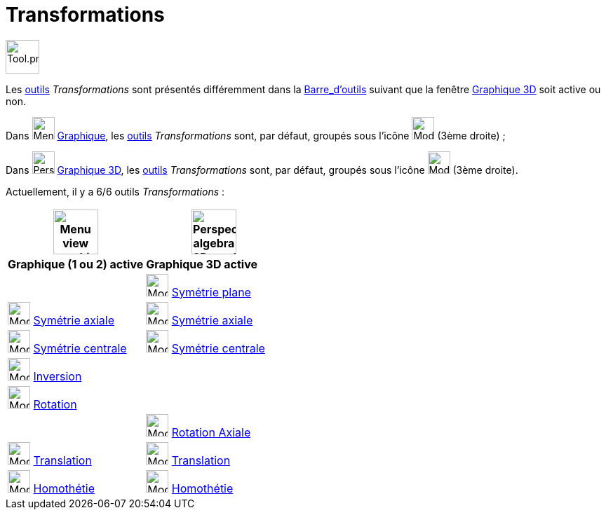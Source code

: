 = Transformations
:page-en: tools/Transformation_Tools
ifdef::env-github[:imagesdir: /fr/modules/ROOT/assets/images]

image:Tool.png[Tool.png,width=48,height=48]

Les xref:/Outils.adoc[outils] _Transformations_ sont présentés différemment dans la
xref:/Barre_d_outils.adoc[Barre_d'outils] suivant que la fenêtre xref:/Graphique_3D.adoc[Graphique 3D] soit active ou
non.


Dans image:32px-Menu_view_graphics.svg.png[Menu view graphics.svg,width=32,height=32] xref:/Graphique.adoc[Graphique], les xref:/Outils.adoc[outils] _Transformations_ sont, par défaut, groupés sous
l’icône image:32px-Mode_mirroratline.svg.png[Mode mirroratline.svg,width=32,height=32] (3ème droite) ;

Dans image:32px-Perspectives_algebra_3Dgraphics.svg.png[Perspectives algebra 3Dgraphics.svg,width=32,height=32] xref:/Graphique_3D.adoc[Graphique 3D], les xref:/Outils.adoc[outils] _Transformations_ sont, par défaut, groupés sous l’icône image:Mode_mirroratplane.png[Mode mirroratplane.png,width=32,height=32] (3ème droite).
  



Actuellement, il y a 6/6 outils _Transformations_ :


[width="100%",cols="50%,50%",options="header",]
|===
|image:64px-Menu_view_graphics.svg.png[Menu view graphics.svg,width=64,height=64]|
image:64px-Perspectives_algebra_3Dgraphics.svg.png[Perspectives algebra 3Dgraphics.svg,width=64,height=64]
|*Graphique (1 ou 2) active*|*Graphique 3D active*
|
|image:Mode_mirroratplane.png[Mode mirroratplane.png,width=32,height=32] xref:/tools/Symétrie_plane.adoc[Symétrie plane]

|image:32px-Mode_mirroratline.svg.png[Mode mirroratline.svg,width=32,height=32] xref:/tools/Symétrie_axiale.adoc[Symétrie axiale]
|image:32px-Mode_mirroratline.svg.png[Mode mirroratline.svg,width=32,height=32] xref:/tools/Symétrie_axiale.adoc[Symétrie axiale]

|image:32px-Mode_mirroratpoint.svg.png[Mode mirroratpoint.svg,width=32,height=32] xref:/tools/Symétrie_centrale.adoc[Symétrie centrale]
|image:32px-Mode_mirroratpoint.svg.png[Mode mirroratpoint.svg,width=32,height=32] xref:/tools/Symétrie_centrale.adoc[Symétrie centrale]

|image:32px-Mode_mirroratcircle.svg.png[Mode mirroratcircle.svg,width=32,height=32] xref:/tools/Inversion.adoc[Inversion]
|

|image:32px-Mode_rotatebyangle.svg.png[Mode rotatebyangle.svg,width=32,height=32] xref:/tools/Rotation.adoc[Rotation]
|

|
|image:32px-Mode_rotatearoundline.svg.png[Mode rotatearoundline.svg,width=32,height=32] xref:/tools/Rotation_axiale.adoc[Rotation Axiale]

|image:32px-Mode_translatebyvector.svg.png[Mode translatebyvector.svg,width=32,height=32] xref:/tools/Translation.adoc[Translation]
|image:32px-Mode_translatebyvector.svg.png[Mode translatebyvector.svg,width=32,height=32] xref:/tools/Translation.adoc[Translation]

|image:32px-Mode_dilatefrompoint.svg.png[Mode dilatefrompoint.svg,width=32,height=32] xref:/tools/Homothétie.adoc[Homothétie]
|image:32px-Mode_dilatefrompoint.svg.png[Mode dilatefrompoint.svg,width=32,height=32] xref:/tools/Homothétie.adoc[Homothétie]

|===





